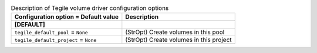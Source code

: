 ..
    Warning: Do not edit this file. It is automatically generated from the
    software project's code and your changes will be overwritten.

    The tool to generate this file lives in openstack-doc-tools repository.

    Please make any changes needed in the code, then run the
    autogenerate-config-doc tool from the openstack-doc-tools repository, or
    ask for help on the documentation mailing list, IRC channel or meeting.

.. _cinder-tegile:

.. list-table:: Description of Tegile volume driver configuration options
   :header-rows: 1
   :class: config-ref-table

   * - Configuration option = Default value
     - Description
   * - **[DEFAULT]**
     -
   * - ``tegile_default_pool`` = ``None``
     - (StrOpt) Create volumes in this pool
   * - ``tegile_default_project`` = ``None``
     - (StrOpt) Create volumes in this project
